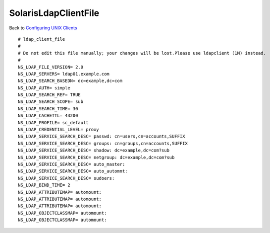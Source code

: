 SolarisLdapClientFile
=====================

Back to `Configuring UNIX Clients <ConfiguringUnixClients>`__

::

   # ldap_client_file
   #
   # Do not edit this file manually; your changes will be lost.Please use ldapclient (1M) instead.
   #
   NS_LDAP_FILE_VERSION= 2.0
   NS_LDAP_SERVERS= ldap01.example.com
   NS_LDAP_SEARCH_BASEDN= dc=example,dc=com
   NS_LDAP_AUTH= simple
   NS_LDAP_SEARCH_REF= TRUE
   NS_LDAP_SEARCH_SCOPE= sub
   NS_LDAP_SEARCH_TIME= 30
   NS_LDAP_CACHETTL= 43200
   NS_LDAP_PROFILE= sc_default
   NS_LDAP_CREDENTIAL_LEVEL= proxy
   NS_LDAP_SERVICE_SEARCH_DESC= passwd: cn=users,cn=accounts,SUFFIX
   NS_LDAP_SERVICE_SEARCH_DESC= groups: cn=groups,cn=accounts,SUFFIX
   NS_LDAP_SERVICE_SEARCH_DESC= shadow: dc=example,dc=com?sub
   NS_LDAP_SERVICE_SEARCH_DESC= netgroup: dc=example,dc=com?sub
   NS_LDAP_SERVICE_SEARCH_DESC= auto_master: 
   NS_LDAP_SERVICE_SEARCH_DESC= auto_automnt: 
   NS_LDAP_SERVICE_SEARCH_DESC= sudoers:
   NS_LDAP_BIND_TIME= 2
   NS_LDAP_ATTRIBUTEMAP= automount: 
   NS_LDAP_ATTRIBUTEMAP= automount: 
   NS_LDAP_ATTRIBUTEMAP= automount: 
   NS_LDAP_OBJECTCLASSMAP= automount: 
   NS_LDAP_OBJECTCLASSMAP= automount: 